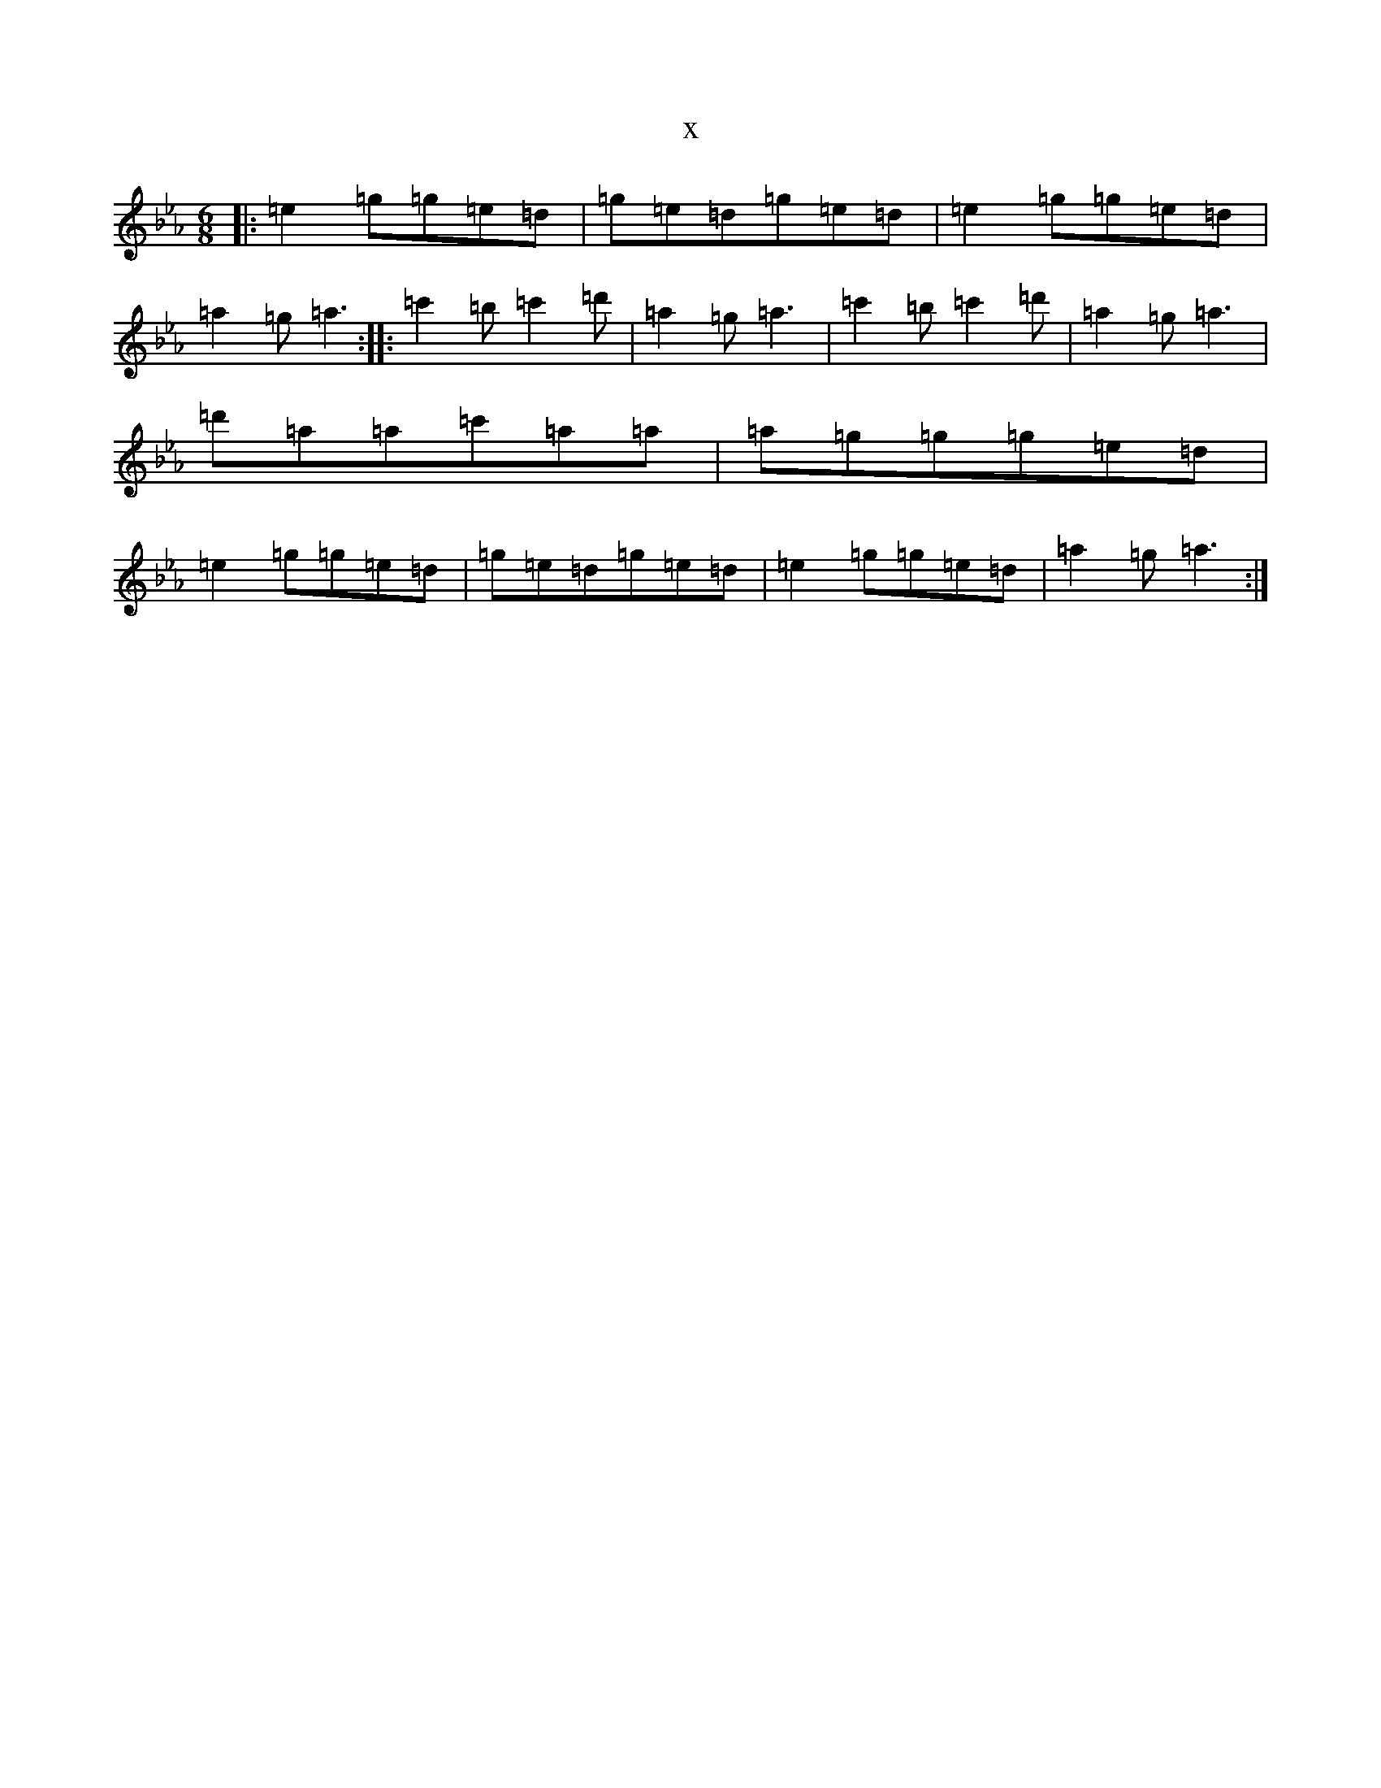 X:80
T:x
L:1/8
M:6/8
K: C minor
|:=e2=g=g=e=d|=g=e=d=g=e=d|=e2=g=g=e=d|=a2=g=a3:||:=c'2=b=c'2=d'|=a2=g=a3|=c'2=b=c'2=d'|=a2=g=a3|=d'=a=a=c'=a=a|=a=g=g=g=e=d|=e2=g=g=e=d|=g=e=d=g=e=d|=e2=g=g=e=d|=a2=g=a3:|